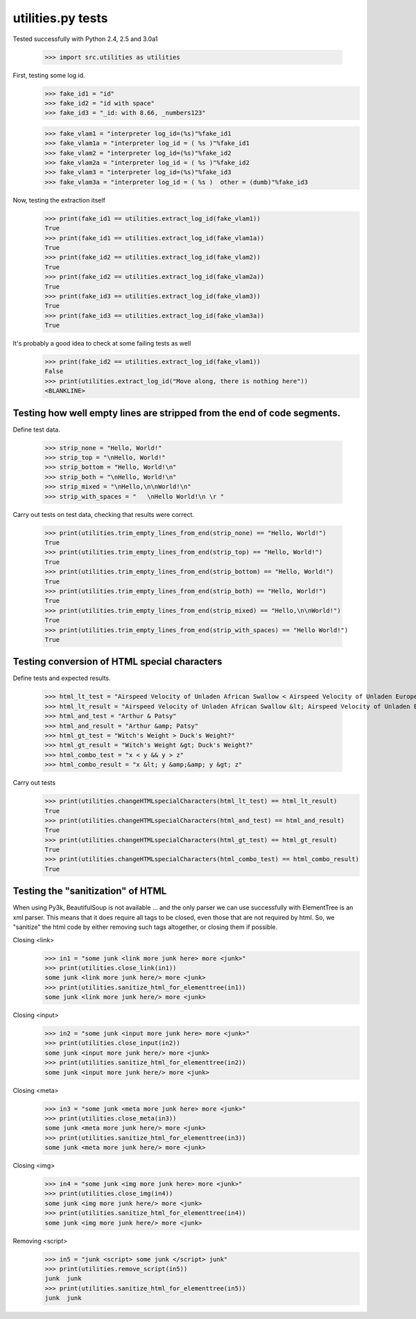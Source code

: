 utilities.py tests
==================

Tested successfully with Python 2.4, 2.5 and 3.0a1

    >>> import src.utilities as utilities

First, testing some log id.
    >>> fake_id1 = "id"
    >>> fake_id2 = "id with space"
    >>> fake_id3 = "_id: with 8.66, _numbers123"

    >>> fake_vlam1 = "interpreter log_id=(%s)"%fake_id1
    >>> fake_vlam1a = "interpreter log_id = ( %s )"%fake_id1
    >>> fake_vlam2 = "interpreter log_id=(%s)"%fake_id2
    >>> fake_vlam2a = "interpreter log_id = ( %s )"%fake_id2
    >>> fake_vlam3 = "interpreter log_id=(%s)"%fake_id3
    >>> fake_vlam3a = "interpreter log_id = ( %s )  other = (dumb)"%fake_id3
    
Now, testing the extraction itself
    >>> print(fake_id1 == utilities.extract_log_id(fake_vlam1))
    True
    >>> print(fake_id1 == utilities.extract_log_id(fake_vlam1a))
    True
    >>> print(fake_id2 == utilities.extract_log_id(fake_vlam2))
    True
    >>> print(fake_id2 == utilities.extract_log_id(fake_vlam2a))
    True
    >>> print(fake_id3 == utilities.extract_log_id(fake_vlam3))
    True
    >>> print(fake_id3 == utilities.extract_log_id(fake_vlam3a))
    True

It's probably a good idea to check at some failing tests as well
    >>> print(fake_id2 == utilities.extract_log_id(fake_vlam1))
    False
    >>> print(utilities.extract_log_id("Move along, there is nothing here"))
    <BLANKLINE>


Testing how well empty lines are stripped from the end of code segments.
------------------------------------------------------------------------

Define test data.

    >>> strip_none = "Hello, World!"
    >>> strip_top = "\nHello, World!"
    >>> strip_bottom = "Hello, World!\n"
    >>> strip_both = "\nHello, World!\n"
    >>> strip_mixed = "\nHello,\n\nWorld!\n"
    >>> strip_with_spaces = "   \nHello World!\n \r "

Carry out tests on test data, checking that results were correct.

	>>> print(utilities.trim_empty_lines_from_end(strip_none) == "Hello, World!")
	True
	>>> print(utilities.trim_empty_lines_from_end(strip_top) == "Hello, World!")
	True
	>>> print(utilities.trim_empty_lines_from_end(strip_bottom) == "Hello, World!")
	True
	>>> print(utilities.trim_empty_lines_from_end(strip_both) == "Hello, World!")
	True
	>>> print(utilities.trim_empty_lines_from_end(strip_mixed) == "Hello,\n\nWorld!")
	True
	>>> print(utilities.trim_empty_lines_from_end(strip_with_spaces) == "Hello World!")
	True
	

Testing conversion of HTML special characters
---------------------------------------------

Define tests and expected results.

	>>> html_lt_test = "Airspeed Velocity of Unladen African Swallow < Airspeed Velocity of Unladen European Swallow"
	>>> html_lt_result = "Airspeed Velocity of Unladen African Swallow &lt; Airspeed Velocity of Unladen European Swallow"
	>>> html_and_test = "Arthur & Patsy"
	>>> html_and_result = "Arthur &amp; Patsy"
	>>> html_gt_test = "Witch's Weight > Duck's Weight?"
	>>> html_gt_result = "Witch's Weight &gt; Duck's Weight?"
	>>> html_combo_test = "x < y && y > z"
	>>> html_combo_result = "x &lt; y &amp;&amp; y &gt; z"

Carry out tests
	>>> print(utilities.changeHTMLspecialCharacters(html_lt_test) == html_lt_result)
	True
	>>> print(utilities.changeHTMLspecialCharacters(html_and_test) == html_and_result)
	True
	>>> print(utilities.changeHTMLspecialCharacters(html_gt_test) == html_gt_result)
	True
	>>> print(utilities.changeHTMLspecialCharacters(html_combo_test) == html_combo_result)
	True


Testing the "sanitization" of HTML
----------------------------------

When using Py3k, BeautifulSoup is not available ... and the only parser
we can use successfully with ElementTree is an xml parser.  This means that
it does require all tags to be closed, even those that are not required by html.
So, we "sanitize" the html code by either removing such tags altogether, or
closing them if possible.

Closing <link>
    >>> in1 = "some junk <link more junk here> more <junk>"
    >>> print(utilities.close_link(in1))
    some junk <link more junk here/> more <junk>
    >>> print(utilities.sanitize_html_for_elementtree(in1))
    some junk <link more junk here/> more <junk>
   
Closing <input>
    >>> in2 = "some junk <input more junk here> more <junk>"
    >>> print(utilities.close_input(in2))
    some junk <input more junk here/> more <junk>
    >>> print(utilities.sanitize_html_for_elementtree(in2))
    some junk <input more junk here/> more <junk>

Closing <meta>
    >>> in3 = "some junk <meta more junk here> more <junk>"
    >>> print(utilities.close_meta(in3))
    some junk <meta more junk here/> more <junk>
    >>> print(utilities.sanitize_html_for_elementtree(in3))
    some junk <meta more junk here/> more <junk>

Closing <img>
    >>> in4 = "some junk <img more junk here> more <junk>"
    >>> print(utilities.close_img(in4))
    some junk <img more junk here/> more <junk>
    >>> print(utilities.sanitize_html_for_elementtree(in4))
    some junk <img more junk here/> more <junk>

Removing <script>
    >>> in5 = "junk <script> some junk </script> junk"
    >>> print(utilities.remove_script(in5))
    junk  junk
    >>> print(utilities.sanitize_html_for_elementtree(in5))
    junk  junk

    